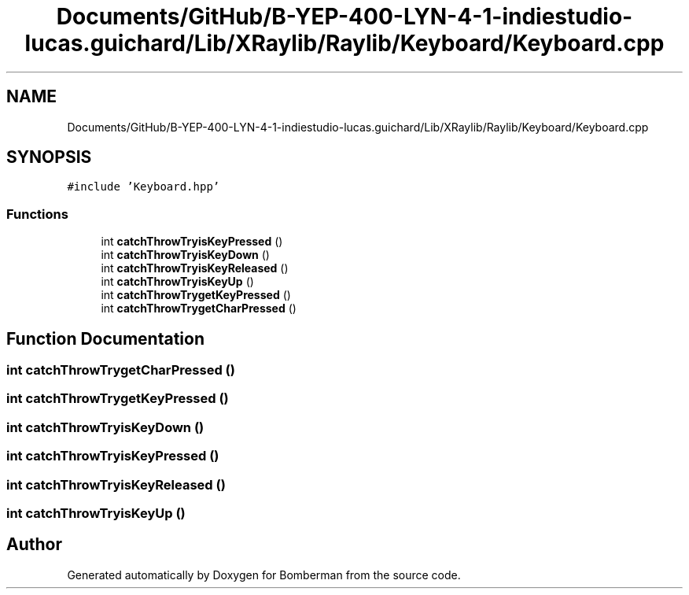 .TH "Documents/GitHub/B-YEP-400-LYN-4-1-indiestudio-lucas.guichard/Lib/XRaylib/Raylib/Keyboard/Keyboard.cpp" 3 "Mon Jun 21 2021" "Version 2.0" "Bomberman" \" -*- nroff -*-
.ad l
.nh
.SH NAME
Documents/GitHub/B-YEP-400-LYN-4-1-indiestudio-lucas.guichard/Lib/XRaylib/Raylib/Keyboard/Keyboard.cpp
.SH SYNOPSIS
.br
.PP
\fC#include 'Keyboard\&.hpp'\fP
.br

.SS "Functions"

.in +1c
.ti -1c
.RI "int \fBcatchThrowTryisKeyPressed\fP ()"
.br
.ti -1c
.RI "int \fBcatchThrowTryisKeyDown\fP ()"
.br
.ti -1c
.RI "int \fBcatchThrowTryisKeyReleased\fP ()"
.br
.ti -1c
.RI "int \fBcatchThrowTryisKeyUp\fP ()"
.br
.ti -1c
.RI "int \fBcatchThrowTrygetKeyPressed\fP ()"
.br
.ti -1c
.RI "int \fBcatchThrowTrygetCharPressed\fP ()"
.br
.in -1c
.SH "Function Documentation"
.PP 
.SS "int catchThrowTrygetCharPressed ()"

.SS "int catchThrowTrygetKeyPressed ()"

.SS "int catchThrowTryisKeyDown ()"

.SS "int catchThrowTryisKeyPressed ()"

.SS "int catchThrowTryisKeyReleased ()"

.SS "int catchThrowTryisKeyUp ()"

.SH "Author"
.PP 
Generated automatically by Doxygen for Bomberman from the source code\&.
